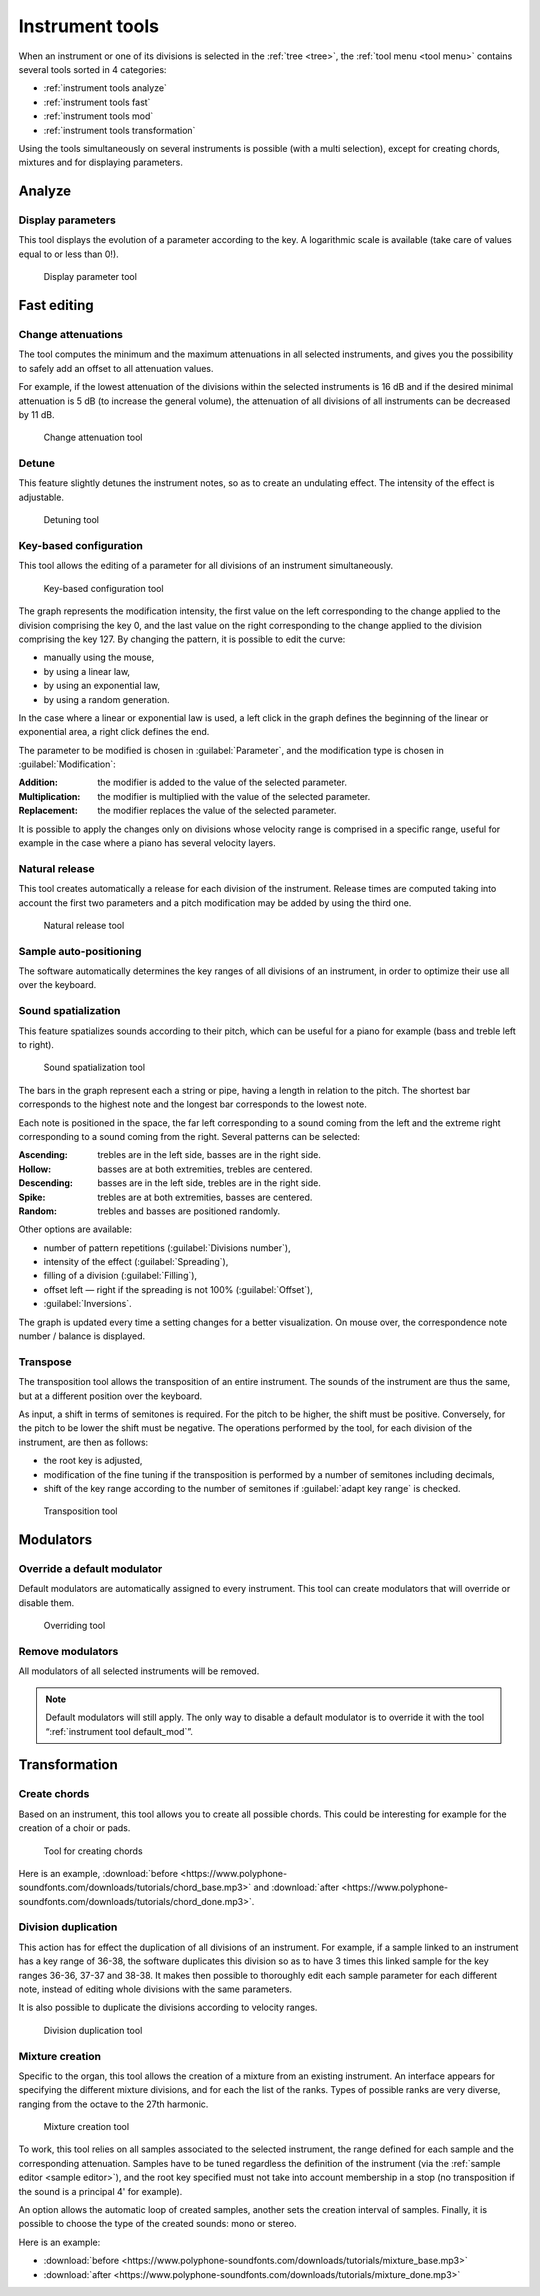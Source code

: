 .. _instrument tools:

Instrument tools
================

When an instrument or one of its divisions is selected in the :ref:`tree <tree>`, the :ref:`tool menu <tool menu>` contains several tools sorted in 4 categories:

* :ref:`instrument tools analyze`
* :ref:`instrument tools fast`
* :ref:`instrument tools mod`
* :ref:`instrument tools transformation`

Using the tools simultaneously on several instruments is possible (with a multi selection), except for creating chords, mixtures and for displaying parameters.


.. _instrument tools analyze:

Analyze
-------


.. _instrument tool display:

Display parameters
^^^^^^^^^^^^^^^^^^

This tool displays the evolution of a parameter according to the key.
A logarithmic scale is available (take care of values equal to or less than 0!).


.. figure:: images/tool_display_parameters.png

   Display parameter tool


.. _instrument tools fast:

Fast editing
------------


.. _instrument tool attenuation:

Change attenuations
^^^^^^^^^^^^^^^^^^^

The tool computes the minimum and the maximum attenuations in all selected instruments, and gives you the possibility to safely add an offset to all attenuation values.

For example, if the lowest attenuation of the divisions within the selected instruments is 16 dB and if the desired minimal attenuation is 5 dB (to increase the general volume), the attenuation of all divisions of all instruments can be decreased by 11 dB.


.. figure:: images/tool_change_attenuation.png

   Change attenuation tool


.. _instrument tool detune:

Detune
^^^^^^

This feature slightly detunes the instrument notes, so as to create an undulating effect.
The intensity of the effect is adjustable.


.. figure:: images/tool_detune.png

   Detuning tool


.. _instrument tool global:

Key-based configuration
^^^^^^^^^^^^^^^^^^^^^^^

This tool allows the editing of a parameter for all divisions of an instrument simultaneously.


.. figure:: images/tool_keybased_configuration.png

   Key-based configuration tool


The graph represents the modification intensity, the first value on the left corresponding to the change applied to the division comprising the key 0, and the last value on the right corresponding to the change applied to the division comprising the key 127.
By changing the pattern, it is possible to edit the curve:

* manually using the mouse,
* by using a linear law,
* by using an exponential law,
* by using a random generation.

In the case where a linear or exponential law is used, a left click in the graph defines the beginning of the linear or exponential area, a right click defines the end.

The parameter to be modified is chosen in :guilabel:`Parameter`, and the modification type is chosen in :guilabel:`Modification`:

:Addition: the modifier is added to the value of the selected parameter.
:Multiplication: the modifier is multiplied with the value of the selected parameter.
:Replacement: the modifier replaces the value of the selected parameter.

It is possible to apply the changes only on divisions whose velocity range is comprised in a specific range, useful for example in the case where a piano has several velocity layers.


.. _instrument tool release:

Natural release
^^^^^^^^^^^^^^^

This tool creates automatically a release for each division of the instrument.
Release times are computed taking into account the first two parameters and a pitch modification may be added by using the third one.


.. figure:: images/tool_natural_release.png

   Natural release tool


.. _instrument tool position:

Sample auto-positioning
^^^^^^^^^^^^^^^^^^^^^^^

The software automatically determines the key ranges of all divisions of an instrument, in order to optimize their use all over the keyboard.


.. _instrument tool spatialization:

Sound spatialization
^^^^^^^^^^^^^^^^^^^^

This feature spatializes sounds according to their pitch, which can be useful for a piano for example (bass and treble left to right).


.. figure:: images/tool_sound_spatialization.png

   Sound spatialization tool


The bars in the graph represent each a string or pipe, having a length in relation to the pitch.
The shortest bar corresponds to the highest note and the longest bar corresponds to the lowest note.

Each note is positioned in the space, the far left corresponding to a sound coming from the left and the extreme right corresponding to a sound coming from the right.
Several patterns can be selected:

:Ascending: trebles are in the left side, basses are in the right side.
:Hollow: basses are at both extremities, trebles are centered.
:Descending: basses are in the left side, trebles are in the right side.
:Spike: trebles are at both extremities, basses are centered.
:Random: trebles and basses are positioned randomly.

Other options are available:

* number of pattern repetitions (:guilabel:`Divisions number`),
* intensity of the effect (:guilabel:`Spreading`),
* filling of a division (:guilabel:`Filling`),
* offset left — right if the spreading is not 100% (:guilabel:`Offset`),
* :guilabel:`Inversions`.

The graph is updated every time a setting changes for a better visualization.
On mouse over, the correspondence note number / balance is displayed.


.. _instrument tool transpose:

Transpose
^^^^^^^^^

The transposition tool allows the transposition of an entire instrument.
The sounds of the instrument are thus the same, but at a different position over the keyboard.

As input, a shift in terms of semitones is required.
For the pitch to be higher, the shift must be positive.
Conversely, for the pitch to be lower the shift must be negative.
The operations performed by the tool, for each division of the instrument, are then as follows:

* the root key is adjusted,
* modification of the fine tuning if the transposition is performed by a number of semitones including decimals,
* shift of the key range according to the number of semitones if :guilabel:`adapt key range` is checked.


.. figure:: images/tool_transpose_inst.png

   Transposition tool


.. _instrument tools mod:

Modulators
----------


.. _instrument tool default_mod:

Override a default modulator
^^^^^^^^^^^^^^^^^^^^^^^^^^^^

Default modulators are automatically assigned to every instrument.
This tool can create modulators that will override or disable them.


.. figure:: images/tool_default_mod.png

   Overriding tool


.. _instrument tool remove_mod:

Remove modulators
^^^^^^^^^^^^^^^^^

All modulators of all selected instruments will be removed.

.. note::
   Default modulators will still apply.
   The only way to disable a default modulator is to override it with the tool “:ref:`instrument tool default_mod`”.


.. _instrument tools transformation:

Transformation
--------------


.. _instrument tool chords:

Create chords
^^^^^^^^^^^^^

Based on an instrument, this tool allows you to create all possible chords.
This could be interesting for example for the creation of a choir or pads.


.. figure:: images/tool_create_chords.png

   Tool for creating chords


Here is an example, :download:`before <https://www.polyphone-soundfonts.com/downloads/tutorials/chord_base.mp3>` and :download:`after <https://www.polyphone-soundfonts.com/downloads/tutorials/chord_done.mp3>`.


.. _instrument tool division:

Division duplication
^^^^^^^^^^^^^^^^^^^^

This action has for effect the duplication of all divisions of an instrument.
For example, if a sample linked to an instrument has a key range of 36-38, the software duplicates this division so as to have 3 times this linked sample for the key ranges 36-36, 37-37 and 38-38.
It makes then possible to thoroughly edit each sample parameter for each different note, instead of editing whole divisions with the same parameters.

It is also possible to duplicate the divisions according to velocity ranges.


.. figure:: images/tool_division_duplication.png

   Division duplication tool


.. _instrument tool mixture:

Mixture creation
^^^^^^^^^^^^^^^^

Specific to the organ, this tool allows the creation of a mixture from an existing instrument.
An interface appears for specifying the different mixture divisions, and for each the list of the ranks.
Types of possible ranks are very diverse, ranging from the octave to the 27th harmonic.


.. figure:: images/tool_mixture.png

   Mixture creation tool


To work, this tool relies on all samples associated to the selected instrument, the range defined for each sample and the corresponding attenuation.
Samples have to be tuned regardless the definition of the instrument (via the :ref:`sample editor <sample editor>`), and the root key specified must not take into account membership in a stop (no transposition if the sound is a principal 4' for example).

An option allows the automatic loop of created samples, another sets the creation interval of samples.
Finally, it is possible to choose the type of the created sounds: mono or stereo.

Here is an example:

* :download:`before <https://www.polyphone-soundfonts.com/downloads/tutorials/mixture_base.mp3>`

  .. raw:: html

     <audio controls="controls">
     <source src="https://www.polyphone-soundfonts.com/downloads/tutorials/mixture_base.mp3" type="audio/mpeg"/>
     Your browser does not support the audio element.
     </audio>

* :download:`after <https://www.polyphone-soundfonts.com/downloads/tutorials/mixture_done.mp3>`

  .. raw:: html

     <audio controls="controls">
     <source src="https://www.polyphone-soundfonts.com/downloads/tutorials/mixture_done.mp3" type="audio/mpeg"/>
     Your browser does not support the audio element.
     </audio>

